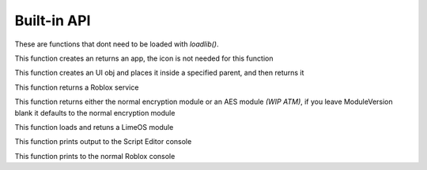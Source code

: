 Built-in API
============
These are functions that dont need to be loaded with *loadlib()*.

.. code-block:: luau  
  instance Lime.CreateWindow(name:string, icon:number)
This function creates an returns an app, the icon is not needed for this function

.. code-block:: luau  
  instance Lime.CreateUI(parent:instance, name:string) 
This function creates an UI obj and places it inside a specified parent, and then returns it

.. code-block:: luau  
  table Lime.GetService(name:string)
This function returns a Roblox service

.. code-block:: luau  
  table Lime.Encryption(ModuleVersion:string)
This function returns either the normal encryption module or an AES module *(WIP ATM)*, if you leave ModuleVersion blank it defaults to the normal encryption module

.. code-block:: luau
  table loadlib(name:string)
This function loads and retuns a LimeOS module

.. code-block:: luau
  nil print()
This function prints output to the Script Editor console

.. code-block:: luau
  nil log(name)
This function prints to the normal Roblox console
